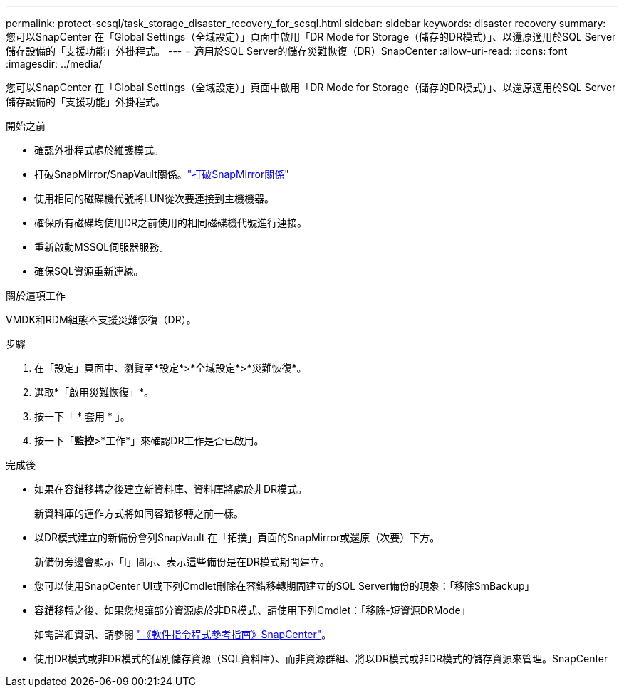 ---
permalink: protect-scsql/task_storage_disaster_recovery_for_scsql.html 
sidebar: sidebar 
keywords: disaster recovery 
summary: 您可以SnapCenter 在「Global Settings（全域設定）」頁面中啟用「DR Mode for Storage（儲存的DR模式）」、以還原適用於SQL Server儲存設備的「支援功能」外掛程式。 
---
= 適用於SQL Server的儲存災難恢復（DR）SnapCenter
:allow-uri-read: 
:icons: font
:imagesdir: ../media/


[role="lead"]
您可以SnapCenter 在「Global Settings（全域設定）」頁面中啟用「DR Mode for Storage（儲存的DR模式）」、以還原適用於SQL Server儲存設備的「支援功能」外掛程式。

.開始之前
* 確認外掛程式處於維護模式。
* 打破SnapMirror/SnapVault關係。link:https://docs.netapp.com/ontap-9/topic/com.netapp.doc.onc-sm-help-950/GUID-8A3F828F-CD3D-48E8-A171-393581FEB2ED.html["打破SnapMirror關係"]
* 使用相同的磁碟機代號將LUN從次要連接到主機機器。
* 確保所有磁碟均使用DR之前使用的相同磁碟機代號進行連接。
* 重新啟動MSSQL伺服器服務。
* 確保SQL資源重新連線。


.關於這項工作
VMDK和RDM組態不支援災難恢復（DR）。

.步驟
. 在「設定」頁面中、瀏覽至*設定*>*全域設定*>*災難恢復*。
. 選取*「啟用災難恢復」*。
. 按一下「 * 套用 * 」。
. 按一下「*監控*>*工作*」來確認DR工作是否已啟用。


.完成後
* 如果在容錯移轉之後建立新資料庫、資料庫將處於非DR模式。
+
新資料庫的運作方式將如同容錯移轉之前一樣。

* 以DR模式建立的新備份會列SnapVault 在「拓撲」頁面的SnapMirror或還原（次要）下方。
+
新備份旁邊會顯示「I」圖示、表示這些備份是在DR模式期間建立。

* 您可以使用SnapCenter UI或下列Cmdlet刪除在容錯移轉期間建立的SQL Server備份的現象：「移除SmBackup」
* 容錯移轉之後、如果您想讓部分資源處於非DR模式、請使用下列Cmdlet：「移除-短資源DRMode」
+
如需詳細資訊、請參閱 https://library.netapp.com/ecm/ecm_download_file/ECMLP2886205["《軟件指令程式參考指南》SnapCenter"^]。

* 使用DR模式或非DR模式的個別儲存資源（SQL資料庫）、而非資源群組、將以DR模式或非DR模式的儲存資源來管理。SnapCenter

